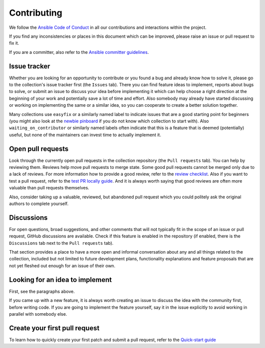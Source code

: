 ************
Contributing
************

We follow the `Ansible Code of Conduct <https://docs.ansible.com/ansible/latest/community/code_of_conduct.html>`_ in all our contributions and interactions within the project.

If you find any inconsistencies or places in this document which can be improved, please raise an issue or pull request to fix it.

If you are a committer, also refer to the `Ansible committer guidelines <https://docs.ansible.com/ansible/devel/community/committer_guidelines.html>`_.

Issue tracker
=============

Whether you are looking for an opportunity to contribute or you found a bug and already know how to solve it, please go to the collection's issue tracker first (the ``Issues`` tab).
There you can find feature ideas to implement, reports about bugs to solve, or submit an issue to discuss your idea before implementing it which can help choose a right direction at the beginning of your work and potentially save a lot of time and effort.
Also somebody may already have started discussing or working on implementing the same or a similar idea,
so you can cooperate to create a better solution together.

Many collections use ``easyfix`` or a similarly named label to indicate issues that are a good starting point for beginners (you might also look at the `newbie pinboard <https://github.com/ansible/community/issues/437>`_ if you do not know which collection to start with). Also ``waiting_on_contributor`` or similarly named labels often indicate that this is a feature that is deemed (potentially) useful, but none of the maintainers can invest time to actually implement it.

Open pull requests
==================

Look through the currently open pull requests in the collection repository (the ``Pull requests`` tab).
You can help by reviewing them. Reviews help move pull requests to merge state. Some good pull requests cannot be merged only due to a lack of reviews. For more information how to provide a good review, refer to the `review checklist <review_checklist.rst>`_. Also if you want to test a pull request, refer to the `test PR locally guide <test_pr_locally_guide.rst>`_.
And it is always worth saying that good reviews are often more valuable than pull requests themselves.

Also, consider taking up a valuable, reviewed, but abandoned pull request which you could politely ask the original authors to complete yourself.

Discussions
===========

For open questions, broad suggestions, and other comments that will not typically fit in the scope of an issue or pull request, GitHub discussions are available. Check if this feature is enabled in the repository (if enabled, there is the ``Discussions`` tab next to the ``Pull requests`` tab).

That section provides a place to have a more open and informal conversation about any and all things related to the collection, included but not limited to future development plans, functionality explanations and feature proposals that are not yet fleshed out enough for an issue of their own.

Looking for an idea to implement
================================

First, see the paragraphs above.

If you came up with a new feature, it is always worth creating an issue
to discuss the idea with the community first, before writing code.
If you are going to implement the feature yourself, say it in the issue explicitly to avoid working in parallel with somebody else.

Create your first pull request
==============================

To learn how to quickly create your first patch and submit a pull request, refer to the `Quick-start guide <create_pr_quick_start_guide.rst>`_
